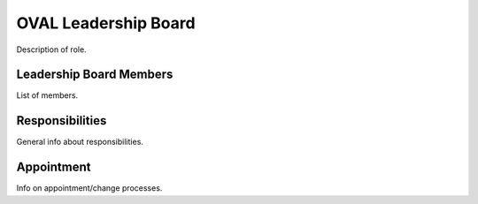 OVAL Leadership Board
=====================

Description of role.

Leadership Board Members
------------------------

List of members.

Responsibilities
----------------

General info about responsibilities.

Appointment
-----------

Info on appointment/change processes.
